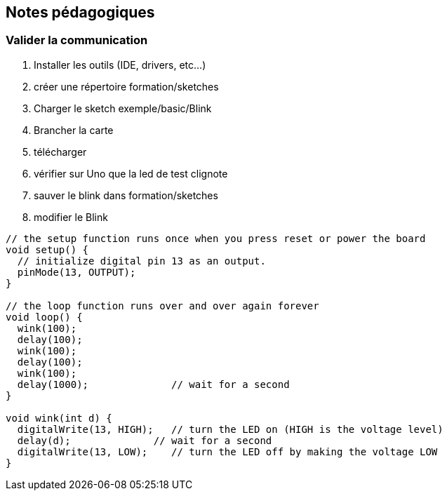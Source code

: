 == Notes pédagogiques

=== Valider la communication

. Installer les outils (IDE, drivers, etc...)
. créer une répertoire
 formation/sketches
. Charger le sketch exemple/basic/Blink
. Brancher la carte
. télécharger
. vérifier sur Uno que la led de test clignote
. sauver le blink dans formation/sketches
. modifier le Blink 

[source,C]
----
// the setup function runs once when you press reset or power the board
void setup() {
  // initialize digital pin 13 as an output.
  pinMode(13, OUTPUT);
}

// the loop function runs over and over again forever
void loop() {
  wink(100);
  delay(100);
  wink(100);
  delay(100);
  wink(100);
  delay(1000);              // wait for a second
}

void wink(int d) {
  digitalWrite(13, HIGH);   // turn the LED on (HIGH is the voltage level)
  delay(d);              // wait for a second
  digitalWrite(13, LOW);    // turn the LED off by making the voltage LOW
}
----

